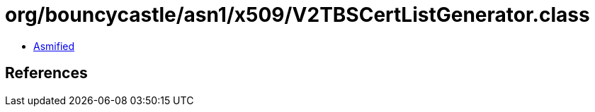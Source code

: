 = org/bouncycastle/asn1/x509/V2TBSCertListGenerator.class

 - link:V2TBSCertListGenerator-asmified.java[Asmified]

== References

